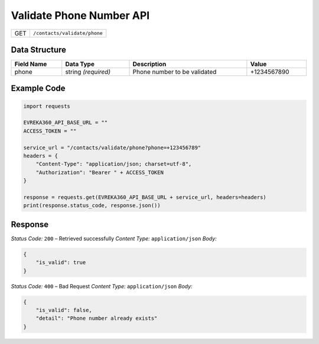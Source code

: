 .. raw:: pdf

   PageBreak

Validate Phone Number API
-----------------------------------

.. table::

   +--------+--------------------------------------------+
   | GET    | ``/contacts/validate/phone``               |
   +--------+--------------------------------------------+

Data Structure
^^^^^^^^^^^^^^

.. table::
   :width: 100%

   +-------------------------+----------------------------+-------------------------------------------+---------------------+
   | Field Name              | Data Type                  | Description                               | Value               |
   +=========================+============================+===========================================+=====================+
   | phone                   | string *(required)*        | Phone number to be validated              | +1234567890         |
   +-------------------------+----------------------------+-------------------------------------------+---------------------+

Example Code
^^^^^^^^^^^^

.. code-block:: python

    import requests

    EVREKA360_API_BASE_URL = ""
    ACCESS_TOKEN = ""

    service_url = "/contacts/validate/phone?phone=+123456789"
    headers = {
        "Content-Type": "application/json; charset=utf-8",
        "Authorization": "Bearer " + ACCESS_TOKEN
    }

    response = requests.get(EVREKA360_API_BASE_URL + service_url, headers=headers)
    print(response.status_code, response.json())

Response
^^^^^^^^^

*Status Code:* ``200`` – Retrieved successfully
*Content Type:* ``application/json``
*Body:*

.. code-block:: json

    {
        "is_valid": true
    }

*Status Code:* ``400`` – Bad Request
*Content Type:* ``application/json``
*Body:*

.. code-block:: json

    {
        "is_valid": false,
        "detail": "Phone number already exists"
    }